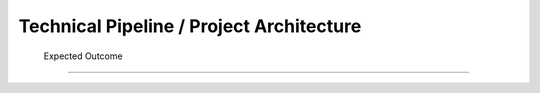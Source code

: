     
    
Technical Pipeline / Project Architecture
===========================================
    
    
 .. raw:: html   
    
    <!DOCTYPE html>
    <html lang="en">
    <head>
        <meta charset="UTF-8">
        <title>Technical Pipeline / Project Architecture</title>
        <style>
            body {
                font-family: Arial, sans-serif;
            }
            table {
                border-collapse: collapse;
                width: 100%;
                margin-top: 1em;
            }
            table, th, td {
                border: 1px solid #444;
            }
            th, td {
                padding: 10px;
                text-align: left;
            }
            th {
                background-color: #f2f2f2;
            }
            .expected-outcome {
                text-align: justify;
                color: #000080;
                font-style: italic;
            }
        </style>
    </head>
    <body>

        <p>The overall process for implementing the project is structured in the following pipeline:</p>

        <h2>1. Data Collection & Preprocessing</h2>
        <ul>
            <li>Extract data from existing sources such as PDF files, Excel spreadsheets, technical documents, and internal databases.</li>
            <li>Clean, structure, and normalize textual data to make it usable by AI models.</li>
            <li>Tools used may include <strong>PyMuPDF</strong>, <strong>Pandas</strong>, <strong>OpenRefine</strong>, etc.</li>
        </ul>

        <h2>2. Knowledge Base Creation</h2>
        <ul>
            <li>Organize the extracted data into a Knowledge Base.</li>
            <li>Structure the information by component, requirement, test type, and associated documentation.</li>
            <li>Possible technologies include <strong>PostgreSQL</strong>, <strong>MongoDB</strong>, and vector databases like <strong>FAISS</strong> or <strong>Weaviate</strong>.</li>
        </ul>

        <h2>3. Benchmarking & Integration of LLM / RAG Models</h2>
        <ul>
            <li>Select and experiment with different language models (LLMs) such as GPT-4, Mistral, LLaMA, etc.</li>
            <li>Integrate a <strong>Retrieval-Augmented Generation (RAG)</strong> architecture that combines knowledge base search with text generation.</li>
            <li>Evaluate performance, accuracy of responses, and domain adaptation for the automotive context.</li>
        </ul>

        <h2>4. Automatic Document Generation</h2>
        <ul>
            <li>Use generative AI models to automatically produce:
                <ul>
                    <li>Technical specifications</li>
                    <li>Test plans</li>
                    <li>Validation reports</li>
                </ul>
            </li>
            <li>Supported formats: PDF, DOCX, JSON.</li>
            <li>Integration options: <strong>LangChain</strong>, <strong>LlamaIndex</strong>, or <strong>HuggingFace Transformers</strong>.</li>
        </ul>

        <h2>5. Development of the Web Platform</h2>
        <ul>
            <li>Create a user-friendly interface allowing:
                <ul>
                    <li>Input of the component name</li>
                    <li>Submission of questions</li>
                    <li>Download of generated documents</li>
                </ul>
            </li>
            <li>Proposed technologies include: <strong>React.js</strong> or <strong>Vue.js</strong> (frontend), 
                <strong>FastAPI</strong> or <strong>Django</strong> (backend), with <strong>Docker</strong> used for deployment.
            </li>
        </ul>

        <h2>6. Key Application Features</h2>
        <table>
            <tr>
                <th>Feature</th>
                <th>Description</th>
            </tr>
            <tr>
                <td><strong>Intelligent Search</strong></td>
                <td>Find requirements based on the component name.</td>
            </tr>
            <tr>
                <td><strong>AI Q&amp;A Agent</strong></td>
                <td>Answer questions regarding the component's technical details.</td>
            </tr>
            <tr>
                <td><strong>Document Generation</strong></td>
                <td>Generate test sheets, specifications, and validation reports.</td>
            </tr>
            <tr>
                <td><strong>Requirement Explanation</strong></td>
                <td>Provide in-depth explanations of requirement functions, impacts, and associated tests.</td>
            </tr>
        </table>

    </body>
    </html>

 Expected Outcome
----------------------

.. raw:: html

         
    <!DOCTYPE html>
    <html lang="en">
    <head>
        <meta charset="UTF-8">
        <title>Technical Pipeline / Project Architecture</title>
        <style>
            body {
                font-family: Arial, sans-serif;
            }
            table {
                border-collapse: collapse;
                width: 100%;
                margin-top: 1em;
            }
            table, th, td {
                border: 1px solid #444;
            }
            th, td {
                padding: 10px;
                text-align: left;
            }
            th {
                background-color: #f2f2f2;
            }
            .expected-outcome {
                text-align: justify;
                color: #000080;
                font-style: italic;
            }
        </style>
    </head>
    <body>
  
        <p class="expected-outcome">
            An <strong>intelligent web platform</strong> that transforms a simple component name into a rich set of 
            technical information and documents. This will significantly reduce the time required for analysis, 
            documentation, and validation in the automotive domain.
        </p>

        <h2>Technologies & Tools</h2>
        <table>
            <tr>
                <th>Domain</th>
                <th>Tools / Technologies</th>
            </tr>
            <tr>
                <td><strong>Data Extraction</strong></td>
                <td>PyMuPDF, textract, Pandas</td>
            </tr>
            <tr>
                <td><strong>AI & NLP</strong></td>
                <td>OpenAI GPT, LangChain, HuggingFace</td>
            </tr>
            <tr>
                <td><strong>Vector Databases</strong></td>
                <td>FAISS, ChromaDB, Weaviate</td>
            </tr>
            <tr>
                <td><strong>Backend</strong></td>
                <td>FastAPI, Flask, Django</td>
            </tr>
            <tr>
                <td><strong>Frontend</strong></td>
                <td>React, Vue.js</td>
            </tr>
            <tr>
                <td><strong>Documentation</strong></td>
                <td>MkDocs, Sphinx, Notion</td>
            </tr>
        </table>

    </body>
    </html>
